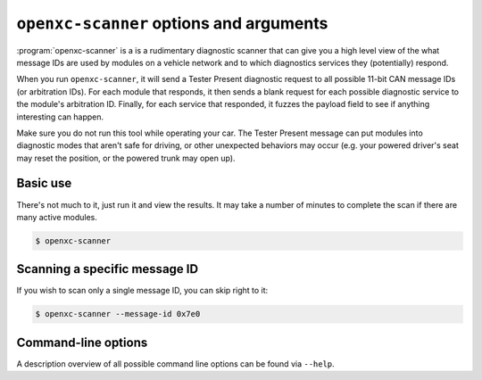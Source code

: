 ========================================
``openxc-scanner`` options and arguments
========================================

:program:`openxc-scanner` is a is a rudimentary diagnostic scanner that can give
you a high level view of the what message IDs are used by modules on a vehicle
network and to which diagnostics services they (potentially) respond.

When you run ``openxc-scanner``, it will send a Tester Present diagnostic
request to all possible 11-bit CAN message IDs (or arbitration IDs). For each
module that responds, it then sends a blank request for each possible diagnostic
service to the module's arbitration ID. Finally, for each service that
responded, it fuzzes the payload field to see if anything interesting can
happen.

Make sure you do not run this tool while operating your car. The Tester Present
message can put modules into diagnostic modes that aren't safe for driving, or
other unexpected behaviors may occur (e.g. your powered driver's seat may reset
the position, or the powered trunk may open up).

Basic use
=========

There's not much to it, just run it and view the results. It may take a number
of minutes to complete the scan if there are many active modules.

.. code-block:: bash

    $ openxc-scanner

Scanning a specific message ID
==============================

If you wish to scan only a single message ID, you can skip right to it:

.. code-block:: bash

    $ openxc-scanner --message-id 0x7e0

Command-line options
====================

A description overview of all possible command line options can be found via
``--help``.
